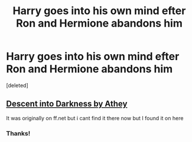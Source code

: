 #+TITLE: Harry goes into his own mind efter Ron and Hermione abandons him

* Harry goes into his own mind efter Ron and Hermione abandons him
:PROPERTIES:
:Score: 2
:DateUnix: 1589382130.0
:DateShort: 2020-May-13
:FlairText: What's That Fic?
:END:
[deleted]


** [[http://hp.adult-fanfiction.org/story.php?no=600095391][Descent into Darkness by Athey]]

It was originally on ff.net but i cant find it there now but I found it on here
:PROPERTIES:
:Author: literaltrashgoblin
:Score: 1
:DateUnix: 1589390526.0
:DateShort: 2020-May-13
:END:

*** Thanks!
:PROPERTIES:
:Author: mullebob
:Score: 2
:DateUnix: 1589392001.0
:DateShort: 2020-May-13
:END:

